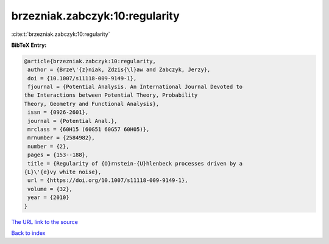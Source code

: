 brzezniak.zabczyk:10:regularity
===============================

:cite:t:`brzezniak.zabczyk:10:regularity`

**BibTeX Entry:**

.. code-block:: bibtex

   @article{brzezniak.zabczyk:10:regularity,
    author = {Brze\'{z}niak, Zdzis{\l}aw and Zabczyk, Jerzy},
    doi = {10.1007/s11118-009-9149-1},
    fjournal = {Potential Analysis. An International Journal Devoted to
   the Interactions between Potential Theory, Probability
   Theory, Geometry and Functional Analysis},
    issn = {0926-2601},
    journal = {Potential Anal.},
    mrclass = {60H15 (60G51 60G57 60H05)},
    mrnumber = {2584982},
    number = {2},
    pages = {153--188},
    title = {Regularity of {O}rnstein-{U}hlenbeck processes driven by a
   {L}\'{e}vy white noise},
    url = {https://doi.org/10.1007/s11118-009-9149-1},
    volume = {32},
    year = {2010}
   }

`The URL link to the source <ttps://doi.org/10.1007/s11118-009-9149-1}>`__


`Back to index <../By-Cite-Keys.html>`__
